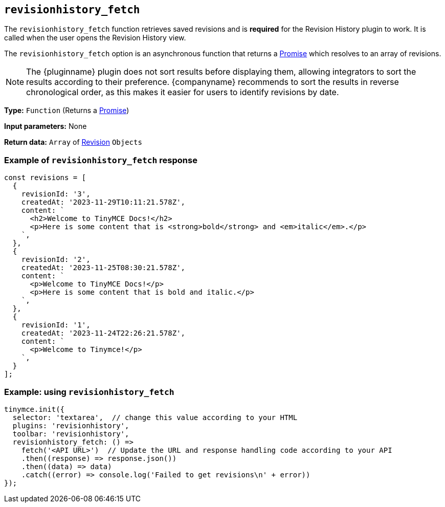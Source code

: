 [[revisionhistory_fetch]]
== `revisionhistory_fetch`

The `revisionhistory_fetch` function retrieves saved revisions and is **required** for the Revision History plugin to work. It is called when the user opens the Revision History view.

The `revisionhistory_fetch` option is an asynchronous function that returns a link:https://developer.mozilla.org/en-US/docs/Web/JavaScript/Reference/Global_Objects/Promise[Promise] which resolves to an array of revisions.

[NOTE]
The {pluginname} plugin does not sort results before displaying them, allowing integrators to sort the results according to their preference. {companyname} recommends to sort the results in reverse chronological order, as this makes it easier for users to identify revisions by date.

*Type:* `+Function+` (Returns a https://developer.mozilla.org/en-US/docs/Web/JavaScript/Reference/Global_Objects/Promise[Promise])

*Input parameters:* None

*Return data:* `+Array+` of xref:#the-revision-object[Revision] `+Objects+`

=== Example of `revisionhistory_fetch` response

[source,js]
----
const revisions = [
  {
    revisionId: '3',
    createdAt: '2023-11-29T10:11:21.578Z',
    content: `
      <h2>Welcome to TinyMCE Docs!</h2>
      <p>Here is some content that is <strong>bold</strong> and <em>italic</em>.</p>
    `,
  },
  {
    revisionId: '2',
    createdAt: '2023-11-25T08:30:21.578Z',
    content: `
      <p>Welcome to TinyMCE Docs!</p>
      <p>Here is some content that is bold and italic.</p>
    `,
  },
  {
    revisionId: '1',
    createdAt: '2023-11-24T22:26:21.578Z',
    content: `
      <p>Welcome to Tinymce!</p>
    `,
  }
];
----

=== Example: using `revisionhistory_fetch`

[source,js]
----
tinymce.init({
  selector: 'textarea',  // change this value according to your HTML
  plugins: 'revisionhistory',
  toolbar: 'revisionhistory',
  revisionhistory_fetch: () =>
    fetch('<API URL>')  // Update the URL and response handling code according to your API
    .then((response) => response.json())
    .then((data) => data)
    .catch((error) => console.log('Failed to get revisions\n' + error))
});
----
